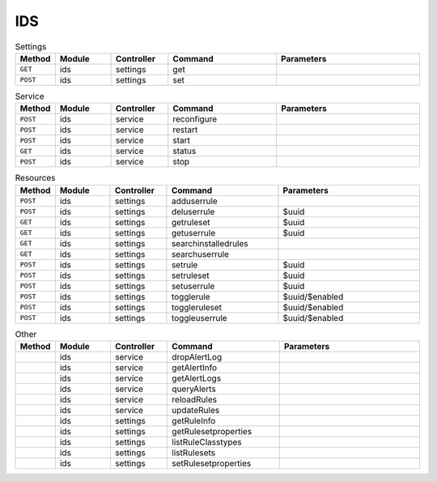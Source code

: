 IDS
~~~

.. csv-table:: Settings
   :header: "Method", "Module", "Controller", "Command", "Parameters"
   :widths: 4, 15, 15, 30, 40

   "``GET``","ids","settings","get",""
   "``POST``","ids","settings","set",""

.. csv-table:: Service
   :header: "Method", "Module", "Controller", "Command", "Parameters"
   :widths: 4, 15, 15, 30, 40

   "``POST``","ids","service","reconfigure",""
   "``POST``","ids","service","restart",""
   "``POST``","ids","service","start",""
   "``GET``","ids","service","status",""
   "``POST``","ids","service","stop",""

.. csv-table:: Resources
   :header: "Method", "Module", "Controller", "Command", "Parameters"
   :widths: 4, 15, 15, 30, 40

   "``POST``","ids","settings","adduserrule",""
   "``POST``","ids","settings","deluserrule","$uuid"
   "``GET``","ids","settings","getruleset","$uuid"
   "``GET``","ids","settings","getuserrule","$uuid"
   "``GET``","ids","settings","searchinstalledrules",""
   "``GET``","ids","settings","searchuserrule",""
   "``POST``","ids","settings","setrule","$uuid"
   "``POST``","ids","settings","setruleset","$uuid"
   "``POST``","ids","settings","setuserrule","$uuid"
   "``POST``","ids","settings","togglerule","$uuid/$enabled"
   "``POST``","ids","settings","toggleruleset","$uuid/$enabled"
   "``POST``","ids","settings","toggleuserrule","$uuid/$enabled"

.. csv-table:: Other
   :header: "Method", "Module", "Controller", "Command", "Parameters"
   :widths: 4, 15, 15, 30, 40

   "","ids","service","dropAlertLog",""
   "","ids","service","getAlertInfo",""
   "","ids","service","getAlertLogs",""
   "","ids","service","queryAlerts",""
   "","ids","service","reloadRules",""
   "","ids","service","updateRules",""
   "","ids","settings","getRuleInfo",""
   "","ids","settings","getRulesetproperties",""
   "","ids","settings","listRuleClasstypes",""
   "","ids","settings","listRulesets",""
   "","ids","settings","setRulesetproperties",""
